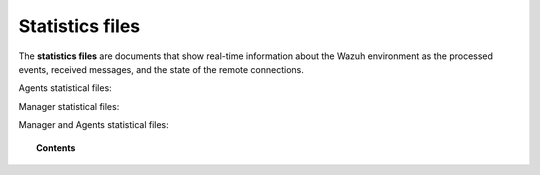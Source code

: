 .. Copyright (C) 2015, Wazuh, Inc.

.. meta::
  :description: The statistics files are documents that show real-time information about the Wazuh environment. Learn more about it in this section of the documentation.

.. _reference_statistics_files:

Statistics files
================

The **statistics files** are documents that show real-time information about the Wazuh environment as the processed events, received messages, and the state of the remote connections.

Agents statistical files:


Manager statistical files:


Manager and Agents statistical files:


.. topic:: Contents

  .. toctree::
      :maxdepth: 1
